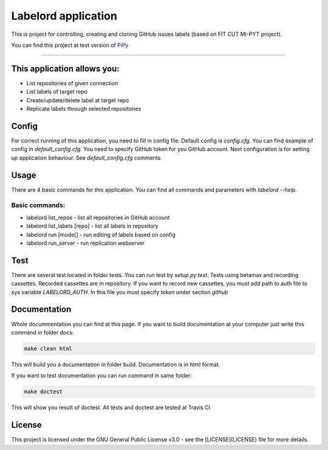#####################
Labelord application
#####################

.. image:: https://travis-ci.com/Wilson194/Labelord.svg?token=PdLqtPfyXNo5KfhxbzAS&branch=master
    :target: https://travis-ci.com/Wilson194/Labelord


This is project for controlling, creating and cloning GitHub issues labels (based on FIT CUT MI-PYT project).

You can find this project at test version of `PiPy <https://test.pypi.org/project/labelord-horacj10/>`_


----


This application allows you:
############################

* List repositories of given connection
* List labels of target repo
* Create/update/delete label at target repo
* Replicate labels through selected repositories


Config
########

For correct running of this application, you need to fill in config file. Default config is `config.cfg`.
You can find example of config in `default_config.cfg`. You need to specify GitHub
token for you GitHub account. Next configuration is for setting up application behaviour.
See `default_config.cfg` comments.


Usage
#####

There are 4 basic commands for this application. You can find all commands and parameters
with `labelord --help`.

Basic commands:
----------------

* labelord list_repos - list all repositories in GitHub account
* labelord list_labels [repo] - list all labels in repository
* labelord run [mode[] - run editing of labels based on config
* labelord run_server - run replication webserver  


Test
######

There are several test located in folder tests. You can run test by `setup.py test`. Tests using betamax and recording 
cassettes. Recorded cassettes are in repository. If you want to record new cassettes, you must add path to auth file to 
sys variable `LABELORD_AUTH`. In this file you must specify `token` under section `github`


Documentation
##############

Whole docummentation you can find at this page. If you want to build documentation at your computer just write
this command in folder docs:

.. code:: bash

   make clean html


This will build you a documentation in folder build. Documentation is in html format.

If you want to test documentation you can run command in same folder:

.. code:: bash

   make doctest


This will show you result of doctest. All tests and doctest are tested at Travis CI

License
######


This project is licensed under the GNU General Public License v3.0 - see the [LICENSE](LICENSE) file for more details.






